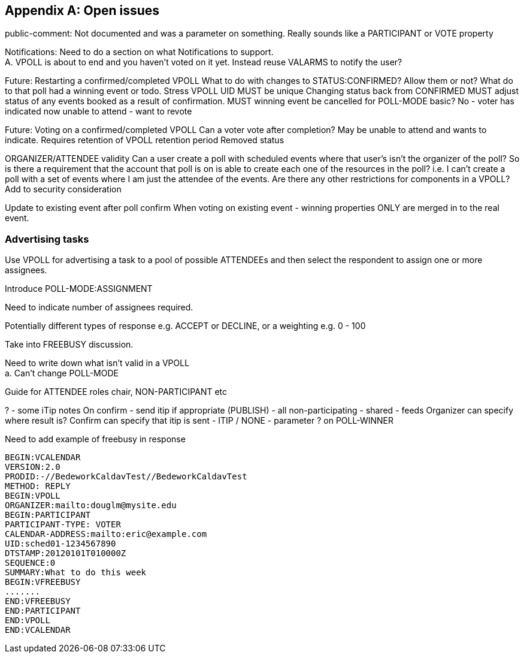 
[appendix,obligation=informative]
== Open issues

public-comment: Not documented and was a parameter on something.
Really sounds like a PARTICIPANT or VOTE property

Notifications: Need to do a section on what Notifications to
  support. +
  A.  VPOLL is about to end and you haven't voted on it yet.
  Instead reuse VALARMS to notify the user?

Future: Restarting a confirmed/completed VPOLL  What to do with
  changes to STATUS:CONFIRMED?  Allow them or not?  What do to that
  poll had a winning event or todo.
  Stress VPOLL UID MUST be unique
  Changing status back from CONFIRMED MUST adjust status of any
  events booked as a result of confirmation.
  MUST winning event be cancelled for POLL-MODE basic?  No - voter
  has indicated now unable to attend - want to revote

Future: Voting on a confirmed/completed VPOLL  Can a voter vote after
  completion?  May be unable to attend and wants to indicate.
  Requires retention of VPOLL
  retention period
  Removed status

ORGANIZER/ATTENDEE validity  Can a user create a poll with scheduled
  events where that user's isn't the organizer of the poll?  So is
  there a requirement that the account that poll is on is able to
  create each one of the resources in the poll? i.e. I can't create
  a poll with a set of events where I am just the attendee of the
  events.  Are there any other restrictions for components in a
  VPOLL?
  Add to security consideration

Update to existing event after poll confirm  When voting on existing
  event - winning properties ONLY are merged in to the real event.

=== Advertising tasks

Use VPOLL for advertising a task to a pool of possible ATTENDEEs and then select the respondent to assign one or more assignees.

Introduce POLL-MODE:ASSIGNMENT

Need to indicate number of assignees required.

Potentially different types of response e.g. ACCEPT or DECLINE, or a weighting e.g. 0 - 100

Take into FREEBUSY discussion.


Need to write down what isn't valid in a VPOLL +
  a.  Can't change POLL-MODE

Guide for ATTENDEE roles
  chair, NON-PARTICIPANT etc

? - some iTip notes  On confirm - send itip if appropriate (PUBLISH)
  - all non-participating - shared - feeds
  Organizer can specify where result is?
  Confirm can specify that itip is sent - ITIP / NONE - parameter ?
  on POLL-WINNER

Need to add example of freebusy in response

[source]
----
BEGIN:VCALENDAR
VERSION:2.0
PRODID:-//BedeworkCaldavTest//BedeworkCaldavTest
METHOD: REPLY
BEGIN:VPOLL
ORGANIZER:mailto:douglm@mysite.edu
BEGIN:PARTICIPANT
PARTICIPANT-TYPE: VOTER
CALENDAR-ADDRESS:mailto:eric@example.com
UID:sched01-1234567890
DTSTAMP:20120101T010000Z
SEQUENCE:0
SUMMARY:What to do this week
BEGIN:VFREEBUSY
.......
END:VFREEBUSY
END:PARTICIPANT
END:VPOLL
END:VCALENDAR
----
